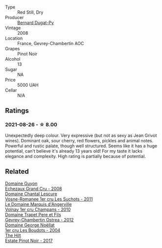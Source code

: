 #+attr_html: :class wine-main-image
[[file:/images/3b/558b9b-f239-4ad3-b48b-17c07d8d2dfa/2021-08-27-16-30-42-A4C8239E-FF62-4DA1-9058-ACA5239143EC-1-105-c@512.webp]]

- Type :: Red Still, Dry
- Producer :: [[barberry:/producers/370e3e02-da43-4ea7-a0cc-982b0a104589][Bernard Dugat-Py]]
- Vintage :: 2008
- Location :: France, Gevrey-Chambertin AOC
- Grapes :: Pinot Noir
- Alcohol :: 13
- Sugar :: NA
- Price :: 5000 UAH
- Cellar :: N/A

** Ratings

*** 2021-08-26 - ☆ 8.00

Unexpectedly deep colour. Very expressive (but not as sexy as Jean Grivot wines). Dominant oak, sour cherry, red flowers, pickles and animal notes. Powerful and rustic palate, though well structured. Seems like it has a huge potential, can't believe it's already 13 years old! For my taste it lacks elegance and complexity. High rating is partially because of potential.

** Related

#+begin_export html
<div class="flex-container">
  <a class="flex-item flex-item-left" href="/wines/0d10ef94-c415-4d5d-92d8-635503f5460b.html">
    <img class="flex-bottle" src="/images/0d/10ef94-c415-4d5d-92d8-635503f5460b/2021-08-27-16-54-46-4F775A73-E23D-40FD-BECB-8EE5B2D4AAC1-1-105-c@512.webp"></img>
    <section class="h">Domaine Guyon</section>
    <section class="h text-bolder">Echezaux Grand Cru - 2008</section>
  </a>

  <a class="flex-item flex-item-right" href="/wines/2bda63b5-ffd3-4361-a793-f3122825adbb.html">
    <img class="flex-bottle" src="/images/2b/da63b5-ffd3-4361-a793-f3122825adbb/2021-08-27-16-40-06-C0C8E884-98F3-4673-A462-63D9EF1A2728-1-105-c@512.webp"></img>
    <section class="h">Domaine Chantal Lescure</section>
    <section class="h text-bolder">Vosne-Romanee 1er cru Les Suchots - 2011</section>
  </a>

  <a class="flex-item flex-item-left" href="/wines/4fb6854f-bece-4bc3-b30d-589a80668230.html">
    <img class="flex-bottle" src="/images/4f/b6854f-bece-4bc3-b30d-589a80668230/2021-08-27-15-49-37-17F46471-F312-4C02-B603-10A9ADE62975-1-105-c@512.webp"></img>
    <section class="h">Le Domaine Marquis d'Angerville</section>
    <section class="h text-bolder">Volnay 1er cru Champans - 2010</section>
  </a>

  <a class="flex-item flex-item-right" href="/wines/8cbe57db-77d3-4d08-9332-86f4635e118d.html">
    <img class="flex-bottle" src="/images/8c/be57db-77d3-4d08-9332-86f4635e118d/2021-08-27-16-19-40-2B80C1F9-D18C-4E70-BB7C-B2DFF6CCE1C5-1-105-c@512.webp"></img>
    <section class="h">Domaine Trapet Pere et Fils</section>
    <section class="h text-bolder">Gevrey-Chambertin Ostrea - 2012</section>
  </a>

  <a class="flex-item flex-item-left" href="/wines/98dfd6cc-9ca9-4a91-a002-362dfb191221.html">
    <img class="flex-bottle" src="/images/98/dfd6cc-9ca9-4a91-a002-362dfb191221/2021-08-27-16-06-18-FCE6702E-6975-4D46-A5D1-674BD9AAD57B-1-105-c@512.webp"></img>
    <section class="h">Domaine George Noëllat</section>
    <section class="h text-bolder">1er cru Les Boudots - 2004</section>
  </a>

  <a class="flex-item flex-item-right" href="/wines/dca1a3aa-40c1-4635-b8d9-295a27ae23d0.html">
    <img class="flex-bottle" src="/images/dc/a1a3aa-40c1-4635-b8d9-295a27ae23d0/2021-08-27-17-25-38-89F25E83-DCE8-4563-97F0-0C701FD490AF-1-105-c@512.webp"></img>
    <section class="h">The Hilt</section>
    <section class="h text-bolder">Estate Pinot Noir - 2017</section>
  </a>

</div>
#+end_export
